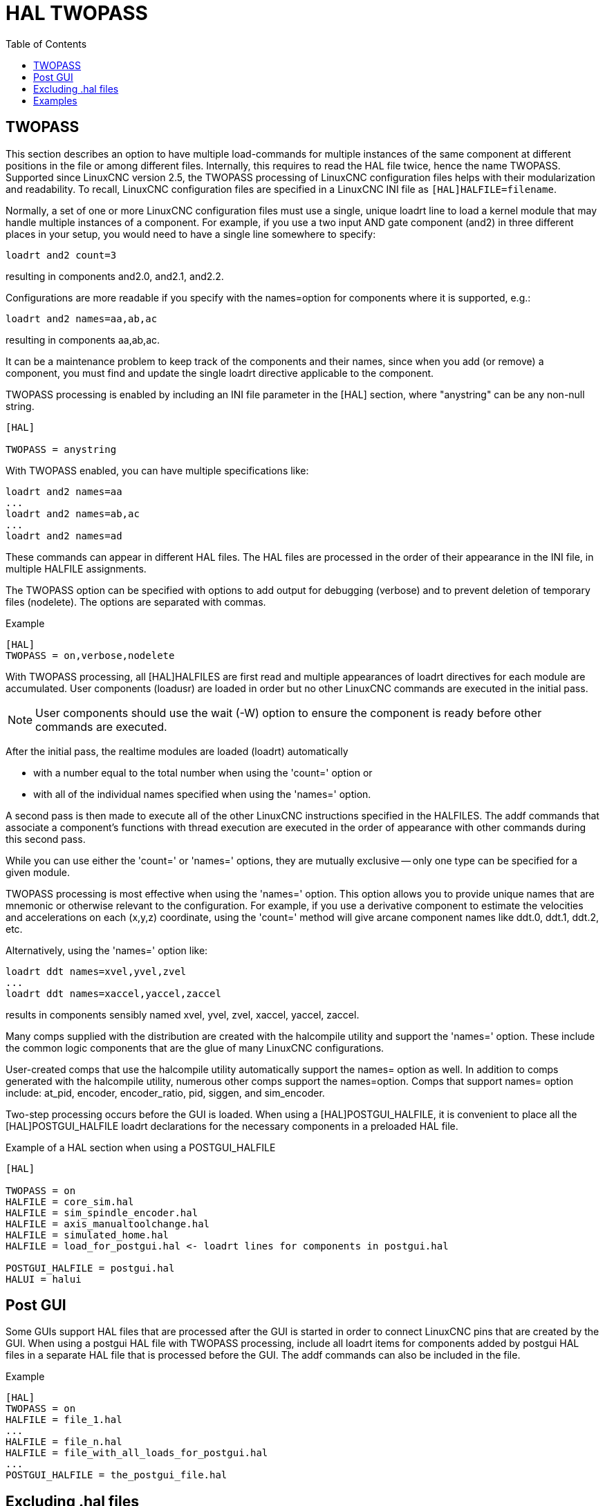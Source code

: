 :lang: en
:toc:

[[cha:hal-twopass]]
= HAL TWOPASS

// Custom lang highlight
// must come after the doc title, to work around a bug in asciidoc 8.6.6
:ini: {basebackend@docbook:'':ini}
:hal: {basebackend@docbook:'':hal}
:ngc: {basebackend@docbook:'':ngc}

== TWOPASS


This section describes an option to have multiple load-commands for multiple instances of the same component at different positions in the file or among different files.
Internally, this requires to read the HAL file twice, hence the name TWOPASS.
Supported since LinuxCNC version 2.5, the TWOPASS processing of LinuxCNC configuration files helps with their modularization and readability.
To recall, LinuxCNC configuration files are specified in a LinuxCNC INI file as `[HAL]HALFILE=filename`.

Normally, a set of one or more LinuxCNC configuration files must use a single, unique loadrt line to load a kernel module that may handle multiple instances of a component.
For example, if you use a two input AND gate component (and2) in three different places in your setup, you would need to have a single line somewhere to specify:

[source,{hal}]
----
loadrt and2 count=3
----

resulting in components and2.0, and2.1, and2.2.

Configurations are more readable if you specify with the names=option for components where it is supported, e.g.:

[source,{hal}]
----
loadrt and2 names=aa,ab,ac
----

resulting in components aa,ab,ac.

It can be a maintenance problem to keep track of the components and their names, since when you add (or remove) a component,
you must find and update the single loadrt directive applicable to the component.

.TWOPASS processing is enabled by including an INI file parameter in the [HAL] section, where "anystring" can be any non-null string.
[source,{ini}]
----
[HAL]

TWOPASS = anystring
----

With TWOPASS enabled, you can have multiple specifications like:

[source,{hal}]
----
loadrt and2 names=aa
...
loadrt and2 names=ab,ac
...
loadrt and2 names=ad
----

These commands can appear in different HAL files.
The HAL files are processed in the order of their appearance in the INI file, in multiple HALFILE assignments.

The TWOPASS option can be specified with options to add output for debugging (verbose) and to prevent deletion of temporary files (nodelete).
The options are separated with commas.

.Example
[source,{ini}]
----
[HAL]
TWOPASS = on,verbose,nodelete
----

With TWOPASS processing, all [HAL]HALFILES are first read and multiple appearances of loadrt directives for each module are accumulated.
User components (loadusr) are loaded in order but no other LinuxCNC commands are executed in the initial pass.

[NOTE]
User components should use the wait (-W) option to ensure the component is ready before other commands are executed.

After the initial pass, the realtime modules are loaded (loadrt) automatically

 - with a number equal to the total number when using the 'count=' option or
 - with all of the individual names specified when using the 'names=' option.

A second pass is then made to execute all of the other LinuxCNC instructions specified in the HALFILES.
The addf commands that associate a component's functions with thread execution are executed in the order of appearance with other commands during this second pass.

While you can use either the 'count=' or 'names=' options, they are mutually exclusive -- only one type can be specified for a given module.

TWOPASS processing is most effective when using the 'names=' option.
This option allows you to provide unique names that are mnemonic or otherwise relevant to the configuration.
For example, if you use a derivative component to estimate the velocities and accelerations on each (x,y,z) coordinate,
using the 'count=' method will give arcane component names like ddt.0, ddt.1, ddt.2, etc.

Alternatively, using the 'names=' option like:

[source,{hal}]
----
loadrt ddt names=xvel,yvel,zvel
...
loadrt ddt names=xaccel,yaccel,zaccel
----

results in components sensibly named xvel, yvel, zvel, xaccel, yaccel, zaccel.

Many comps supplied with the distribution are created with the halcompile utility and support the 'names=' option.
These include the common logic components that are the glue of many LinuxCNC configurations.

User-created comps that use the halcompile utility automatically support the names= option as well.
In addition to comps generated with the halcompile utility, numerous other comps support the names=option.
Comps that support names= option include: at_pid, encoder, encoder_ratio, pid, siggen, and sim_encoder.

Two-step processing occurs before the GUI is loaded.
When using a [HAL]POSTGUI_HALFILE, it is convenient to place all the [HAL]POSTGUI_HALFILE loadrt declarations for the necessary components in a preloaded HAL file.

.Example of a HAL section when using a POSTGUI_HALFILE
[source,{ini}]
----
[HAL]

TWOPASS = on
HALFILE = core_sim.hal
HALFILE = sim_spindle_encoder.hal
HALFILE = axis_manualtoolchange.hal
HALFILE = simulated_home.hal
HALFILE = load_for_postgui.hal <- loadrt lines for components in postgui.hal

POSTGUI_HALFILE = postgui.hal
HALUI = halui
----

== Post GUI

Some GUIs support HAL files that are processed after the GUI is started in order to connect LinuxCNC pins that are created by the GUI.
When using a postgui HAL file with TWOPASS processing,
include all loadrt items for components added by postgui HAL files in a separate HAL file that is processed before the GUI.
The addf commands can also be included in the file.

.Example
[source,{ini}]
----
[HAL]
TWOPASS = on
HALFILE = file_1.hal
...
HALFILE = file_n.hal
HALFILE = file_with_all_loads_for_postgui.hal
...
POSTGUI_HALFILE = the_postgui_file.hal
----

== Excluding .hal files

TWOPASS processing converts '.hal' files to equivalent '.tcl' files and uses haltcl to find loadrt and addf commands in order to accumulate and consolidate their usage.
Loadrt parameters that conform to the simple 'names=' (or 'count=') parameters accepted by the HAL Component Generator ('halcompile') are expected.
More complex parameter items included in specialized LinuxCNC components may not be handled properly.

A '.hal' file may be excluded from TWOPASS processing by including a magic comment line anywhere in the '.hal' file.
The magic comment line must begin with the string: '#NOTWOPASS'.
Files specified with this magic comment are sourced by halcmd using the '-k' (keep going if failure) and '-v' (verbose) options.

This exclusion provision can be used to isolate problems or for loading any special LinuxCNC component that does not require or benefit from TWOPASS processing.

Ordinarily, the loadrt ordering of realtime components is not critical,
but loadrt ordering for special components can be enforced by placing the such loadrt directives in an excluded file.

[NOTE]
While the order of loadrt directives is not usually critical, ordering of addf directives is often very important for proper operation of servo loop components.

.Excluded HAL file example
----
$ cat twopass_excluded.hal
# The following magic comment causes this file to
# be excluded from twopass processing:
# NOTWOPASS

# debugging component with complex options:
loadrt mycomponent parm1="abc def" parm2=ghi
show pin mycomponent

# ordering special components
loadrt component_1
loadrt component_2
----

[NOTE]
Case and whitespace within the magic comment are ignored.
The loading of components that use 'names=' or 'count=' parameters (typically built by halcompile) should not be used in excluded files,
as that would eliminate the benefits of TWOPASS processing.
The LinuxCNC commands that create signals (net) and commands that establish execution order (addf) should not be placed in excluded files.
This is especially true for addf commands since their ordering may be important.


== Examples

Examples of TWOPASS usage for a simulator are included in the directories:

  configs/sim/axis/twopass/
  configs/sim/axis/simtcl/

// vim: set syntax=asciidoc:

